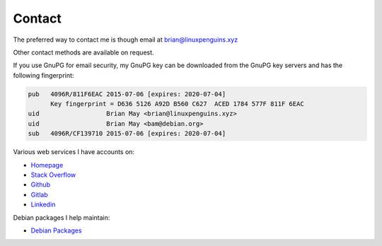 Contact
=======
The preferred way to contact me is though email at
brian@linuxpenguins.xyz

Other contact methods are available on request.

If you use GnuPG for email security, my GnuPG key can be downloaded from the
GnuPG key servers and has the following fingerprint:

.. code::

    pub   4096R/811F6EAC 2015-07-06 [expires: 2020-07-04]
          Key fingerprint = D636 5126 A92D B560 C627  ACED 1784 577F 811F 6EAC
    uid                  Brian May <brian@linuxpenguins.xyz>
    uid                  Brian May <bam@debian.org>
    sub   4096R/CF139710 2015-07-06 [expires: 2020-07-04]

Various web services I have accounts on:

- `Homepage <https://linuxpenguins.xyz/brian/>`_
- `Stack Overflow <http://careers.stackoverflow.com/penguinbrian>`_
- `Github <https://github.com/brianmay/>`_
- `Gitlab <https://gitlab.com/u/penguin_brian>`_
- `Linkedin <https://www.linkedin.com/in/brian-may-44824521>`_

Debian packages I help maintain:

- `Debian Packages <https://qa.debian.org/developer.php?login=bam%40debian.org&comaint=yes>`_
